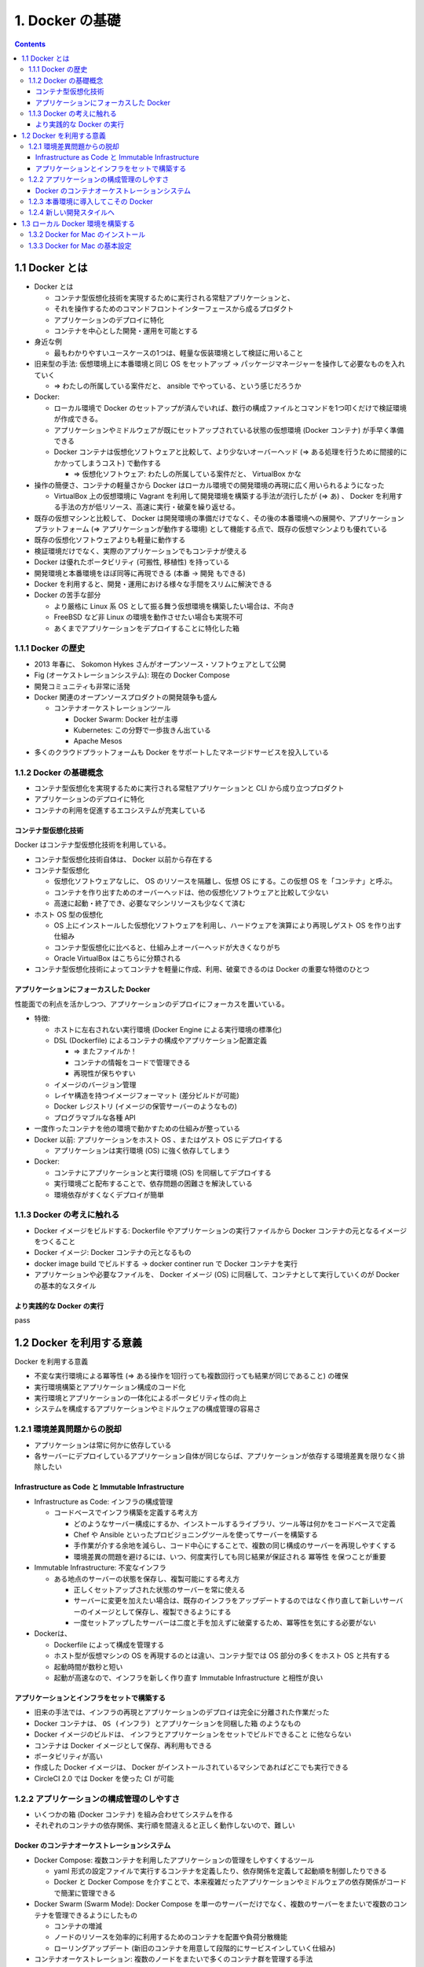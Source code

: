 .. article::
   :date: 2018-09-30
   :title: Docker/Kubernetes 実践コンテナ開発入門 --- 1. Docker の基礎
   :category: docker
   :tags:
   :canonical_url: /docker/introduction-to-practice-container-development/1/
   :draft: true


================
1. Docker の基礎
================

.. contents::

1.1 Docker とは
===============
- Docker とは

  - コンテナ型仮想化技術を実現するために実行される常駐アプリケーションと、
  - それを操作するためのコマンドフロントインターフェースから成るプロダクト
  - アプリケーションのデプロイに特化
  - コンテナを中心とした開発・運用を可能とする

- 身近な例

  - 最もわかりやすいユースケースの1つは、軽量な仮装環境として検証に用いること

- 旧来型の手法: 仮想環境上に本番環境と同じ OS をセットアップ -> パッケージマネージャーを操作して必要なものを入れていく

  - => わたしの所属している案件だと、 ansible でやっている、という感じだろうか

- Docker:

  - ローカル環境で Docker のセットアップが済んでいれば、数行の構成ファイルとコマンドを1つ叩くだけで検証環境が作成できる。
  - アプリケーションやミドルウェアが既にセットアップされている状態の仮想環境 (Docker コンテナ) が手早く準備できる
  - Docker コンテナは仮想化ソフトウェアと比較して、より少ないオーバーヘッド (=> ある処理を行うために間接的にかかってしまうコスト) で動作する

    - => 仮想化ソフトウェア: わたしの所属している案件だと、 VirtualBox かな

- 操作の簡便さ、コンテナの軽量さから Docker はローカル環境での開発環境の再現に広く用いられるようになった

  - VirtualBox 上の仮想環境に Vagrant を利用して開発環境を構築する手法が流行したが (=> あ) 、 Docker を利用する手法の方が低リソース、高速に実行・破棄を繰り返せる。

- 既存の仮想マシンと比較して、 Docker は開発環境の準備だけでなく、その後の本番環境への展開や、アプリケーションプラットフォーム (=> アプリケーションが動作する環境) として機能する点で、既存の仮想マシンよりも優れている
- 既存の仮想化ソフトウェアよりも軽量に動作する
- 検証環境だけでなく、実際のアプリケーションでもコンテナが使える
- Docker は優れたポータビリティ (可搬性, 移植性) を持っている
- 開発環境と本番環境をほぼ同等に再現できる (本番 -> 開発 もできる)
- Docker を利用すると、開発・運用における様々な手間をスリムに解決できる
- Docker の苦手な部分

  - より厳格に Linux 系 OS として振る舞う仮想環境を構築したい場合は、不向き
  - FreeBSD など非 Linux の環境を動作させたい場合も実現不可
  - あくまでアプリケーションをデプロイすることに特化した箱

1.1.1 Docker の歴史
-------------------
- 2013 年春に、 Sokomon Hykes さんがオープンソース・ソフトウェアとして公開
- Fig (オーケストレーションシステム): 現在の Docker Compose
- 開発コミュニティも非常に活発
- Docker 関連のオープンソースプロダクトの開発競争も盛ん

  - コンテナオーケストレーションツール

    - Docker Swarm: Docker 社が主導
    - Kubernetes: この分野で一歩抜きん出ている
    - Apache Mesos

- 多くのクラウドプラットフォームも Docker をサポートしたマネージドサービスを投入している


1.1.2 Docker の基礎概念
-----------------------
- コンテナ型仮想化を実現するために実行される常駐アプリケーションと CLI から成り立つプロダクト
- アプリケーションのデプロイに特化
- コンテナの利用を促進するエコシステムが充実している

コンテナ型仮想化技術
^^^^^^^^^^^^^^^^^^^^
Docker はコンテナ型仮想化技術を利用している。

- コンテナ型仮想化技術自体は、 Docker 以前から存在する
- コンテナ型仮想化

  - 仮想化ソフトウェアなしに、 OS のリソースを隔離し、仮想 OS にする。この仮想 OS を「コンテナ」と呼ぶ。
  - コンテナを作り出すためのオーバーヘッドは、他の仮想化ソフトウェアと比較して少ない
  - 高速に起動・終了でき、必要なマシンリソースも少なくて済む

- ホスト OS 型の仮想化

  - OS 上にインストールした仮想化ソフトウェアを利用し、ハードウェアを演算により再現しゲスト OS を作り出す仕組み
  - コンテナ型仮想化に比べると、仕組み上オーバーヘッドが大きくなりがち
  - Oracle VirtualBox はこちらに分類される

- コンテナ型仮想化技術によってコンテナを軽量に作成、利用、破棄できるのは Docker の重要な特徴のひとつ

アプリケーションにフォーカスした Docker
^^^^^^^^^^^^^^^^^^^^^^^^^^^^^^^^^^^^^^^
性能面での利点を活かしつつ、アプリケーションのデプロイにフォーカスを置いている。

- 特徴:

  - ホストに左右されない実行環境 (Docker Engine による実行環境の標準化)
  - DSL (Dockerfile) によるコンテナの構成やアプリケーション配置定義

    - => またファイルか！
    - コンテナの情報をコードで管理できる
    - 再現性が保ちやすい

  - イメージのバージョン管理
  - レイヤ構造を持つイメージフォーマット (差分ビルドが可能)
  - Docker レジストリ (イメージの保管サーバーのようなもの)
  - プログラマブルな各種 API

- 一度作ったコンテナを他の環境で動かすための仕組みが整っている
- Docker 以前: アプリケーションをホスト OS 、またはゲスト OS にデプロイする

  - アプリケーションは実行環境 (OS) に強く依存してしまう

- Docker:

  - コンテナにアプリケーションと実行環境 (OS) を同梱してデプロイする
  - 実行環境ごと配布することで、依存問題の困難さを解決している
  - 環境依存がすくなくデプロイが簡単


1.1.3 Docker の考えに触れる
---------------------------
- Docker イメージをビルドする: Dockerfile やアプリケーションの実行ファイルから Docker コンテナの元となるイメージをつくること
- Docker イメージ: Docker コンテナの元となるもの
- docker image build でビルドする -> docker continer run で Docker コンテナを実行
- アプリケーションや必要なファイルを、 Docker イメージ (OS) に同梱して、コンテナとして実行していくのが Docker の基本的なスタイル

より実践的な Docker の実行
^^^^^^^^^^^^^^^^^^^^^^^^^^
pass


1.2 Docker を利用する意義
=========================
Docker を利用する意義

- 不変な実行環境による冪等性 (=> ある操作を1回行っても複数回行っても結果が同じであること) の確保
- 実行環境構築とアプリケーション構成のコード化
- 実行環境とアプリケーションの一体化によるポータビリティ性の向上
- システムを構成するアプリケーションやミドルウェアの構成管理の容易さ


1.2.1 環境差異問題からの脱却
----------------------------
- アプリケーションは常に何かに依存している
- 各サーバーにデプロイしているアプリケーション自体が同じならば、アプリケーションが依存する環境差異を限りなく排除したい

Infrastructure as Code と Immutable Infrastructure
^^^^^^^^^^^^^^^^^^^^^^^^^^^^^^^^^^^^^^^^^^^^^^^^^^
- Infrastructure as Code: インフラの構成管理

  - コードベースでインフラ構築を定義する考え方

    - どのようなサーバー構成にするか、インストールするライブラリ、ツール等は何かをコードベースで定義
    - Chef や Ansible といったプロビジョニングツールを使ってサーバーを構築する
    - 手作業が介する余地を減らし、コード中心にすることで、複数の同じ構成のサーバーを再現しやすくする
    - 環境差異の問題を避けるには、いつ、何度実行しても同じ結果が保証される ``冪等性`` を保つことが重要

- Immutable Infrastructure: 不変なインフラ

  - ある地点のサーバーの状態を保存し、複製可能にする考え方

    - 正しくセットアップされた状態のサーバーを常に使える
    - サーバーに変更を加えたい場合は、既存のインフラをアップデートするのではなく作り直して新しいサーバーのイメージとして保存し、複製できるようにする
    - 一度セットアップしたサーバーは二度と手を加えずに破棄するため、冪等性を気にする必要がない

- Dockerは、

  - Dockerfile によって構成を管理する
  - ホスト型が仮想マシンの OS を再現するのとは違い、コンテナ型では OS 部分の多くをホスト OS と共有する
  - 起動時間が数秒と短い
  - 起動が高速なので、インフラを新しく作り直す Immutable Infrastructure と相性が良い

アプリケーションとインフラをセットで構築する
^^^^^^^^^^^^^^^^^^^^^^^^^^^^^^^^^^^^^^^^^^^^
- 旧来の手法では、インフラの再現とアプリケーションのデプロイは完全に分離された作業だった
- Docker コンテナは、 ``OS (インフラ) とアプリケーションを同梱した箱`` のようなもの
- Docker イメージのビルドは、  ``インフラとアプリケーションをセットでビルドできること`` に他ならない
- コンテナは Docker イメージとして保存、再利用もできる
- ポータビリティが高い
- 作成した Docker イメージは、 Docker がインストールされているマシンであればどこでも実行できる
- CircleCI 2.0 では Docker を使った CI が可能


1.2.2 アプリケーションの構成管理のしやすさ
------------------------------------------
- いくつかの箱 (Docker コンテナ) を組み合わせてシステムを作る
- それぞれのコンテナの依存関係、実行順を間違えると正しく動作しないので、難しい

Docker のコンテナオーケストレーションシステム
^^^^^^^^^^^^^^^^^^^^^^^^^^^^^^^^^^^^^^^^^^^^^
- Docker Compose: 複数コンテナを利用したアプリケーションの管理をしやすくするツール

  - yaml 形式の設定ファイルで実行するコンテナを定義したり、依存関係を定義して起動順を制御したりできる
  - Docker と Docker Compose を介すことで、本来複雑だったアプリケーションやミドルウェアの依存関係がコードで簡潔に管理できる

- Docker Swarm (Swarm Mode): Docker Compose を単一のサーバーだけでなく、複数のサーバーをまたいで複数のコンテナを管理できるようにしたもの

  - コンテナの増減
  - ノードのリソースを効率的に利用するためのコンテナを配置や負荷分散機能
  - ローリングアップデート (新旧のコンテナを用意して段階的にサービスインしていく仕組み)

- コンテナオーケストレーション: 複数のノードをまたいで多くのコンテナ群を管理する手法
- Kubernetes: コンテナオーケストレーションの分野でデファクトスタンダード

  - Google 社、OSS
  - Docker Swarm 以上に機能が充実、拡張性高い


1.2.3 本番環境に導入してこその Docker
-------------------------------------
- いろんなサービスで本番運用されている

  - AbemaTV
  - アメブロ
  - ポケモンGO

- 主要クラウドプラットフォームでコンテナ運用環境、マネージドサービスが整っている

  - GCP: Kubernetes を利用した Google Kubernetes Engine (GKE)
  - AWS: Amazon Elastic Container (ECS)
  - Azure: Azure Container Service

- データストアは向いていない
- 適材適所で採用していく


1.2.4 新しい開発スタイルへ
--------------------------
- アプリケーションとインフラの明確な垣根がなくなりつつある


1.3 ローカル Docker 環境を構築する
==================================
- Docker for Mac: OS X EL Caption 10, 11 以降の macOS が必要


1.3.2 Docker for Mac のインストール
-----------------------------------
- ここからインストールする

  https://store.docker.com/editions/community/docker-ce-desktop-mac

    - ログインが必要

- インストールガイド

  https://docs.docker.com/docker-for-mac/install/


1.3.3 Docker for Mac の基本設定
-------------------------------

設定画面の出し方:

- ステータスバーの Docker アイコンをクリック -> Settings... -> Preference


.. list-table:: 設定画面
  :widths: auto
  :header-rows: 1

  * - 項目
    - タブ
    - 説明

  * - Docker の自動起動
    - General -> Start docker when you log in: ON
    - OS ログイン時 Docker を起動する

  * - 自動更新のチェック
    - General -> Automatically check for updates: ON
    -

  * - ホスト OS 側のディレクトリマウント
    - File Sharing
    - - Docker コンテナにマウントを許可するホスト側のディレクトリを設定できる
      - Docker はホストとゲスト (コンテナ) 間でファイルをやり取りするためにディレクトリをマウントして共有する状態を作る

  * - 仮想ディスクサイズの設定
    - Disk
    - - Docker for Mac を実行している仮想ディスクのサイズを調整できる
      - macOS の場合、仮想ディスクのパスは、 ``~/Library/Containers/com.docker.docker/Data/vms/0/Docker.qcow2``

  * - CPU/メモリの割り当て
    - Advanced
    - ホスト OS のどれだけの CPU・メモリリソースを割り当てるか設定できる

  * - プロキシ
    - Proxies
    - Docker イメージをリモートの Docker レジストリから pull してくる際に、 HTTP/HTTPS プロキシを利用するかどうかを設定できる

  * - Docker の設定ファイル
    - Daemon -> Advanced
    - - Docker の設定ファイルを JSON 形式で設定できる
      - 設定画面にない設定値を変更したい場合はこの JSON 文字列を更新する

  * - Kubernetes の設定
    - Kubernetes
    - - 実行する Kubernetes の設定ができる
      - Enable Kubernetes をチェックすると、 Kubernetes が有効になる

- Docker EE

  - 有償
  - エンタープライズ向けのプロダクト
  - 大規模にスケールするミッションクリティカルなアプリケーションでの利用を想定している。
